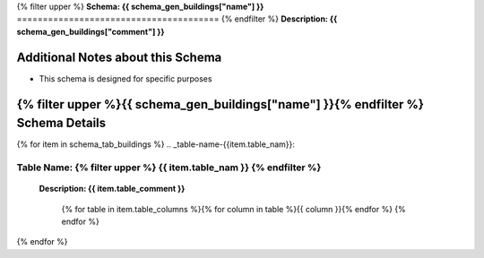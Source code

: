 
.. _buildings_schema:
{% filter upper %}
**Schema: {{ schema_gen_buildings["name"] }}**
=======================================
{% endfilter %}
**Description: {{ schema_gen_buildings["comment"] }}**

Additional Notes about this Schema
------------------------------------
* This schema is designed for specific purposes

{% filter upper %}{{ schema_gen_buildings["name"] }}{% endfilter %} Schema Details
-----------------------------------------


{% for item in schema_tab_buildings  %}
.. _table-name-{{item.table_nam}}:

**Table Name:** {% filter upper %} **{{ item.table_nam }}** {% endfilter %}
^^^^^^^^^^^^^^^^^^^^^^^^^^^^^^^^^^^^^^^^^^^^^^^^^^^^^^^^^^^^^^^^^^^^^^^^^^^^

	
	**Description: {{ item.table_comment }}**

		{% for table in item.table_columns %}{%  for column in table %}{{ column }}{% endfor %}
		{% endfor %}
	      
		

{% endfor %}



